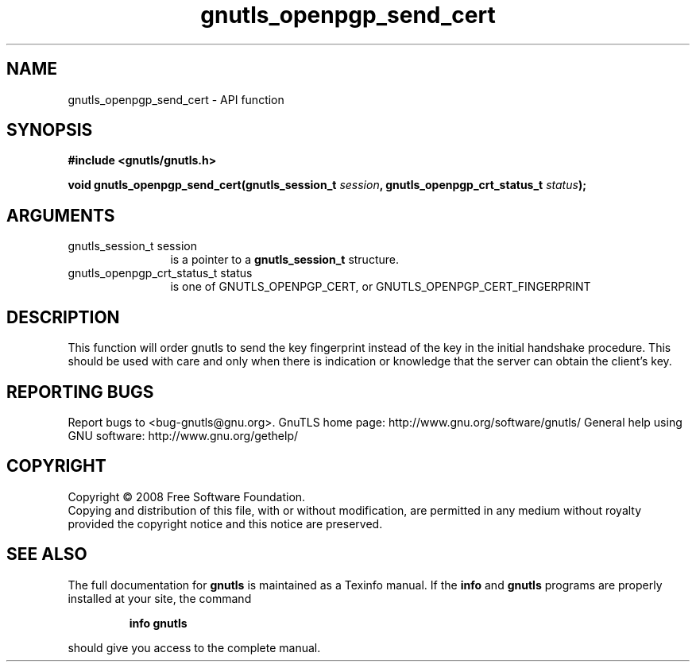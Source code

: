 .\" DO NOT MODIFY THIS FILE!  It was generated by gdoc.
.TH "gnutls_openpgp_send_cert" 3 "2.10.1" "gnutls" "gnutls"
.SH NAME
gnutls_openpgp_send_cert \- API function
.SH SYNOPSIS
.B #include <gnutls/gnutls.h>
.sp
.BI "void gnutls_openpgp_send_cert(gnutls_session_t " session ", gnutls_openpgp_crt_status_t " status ");"
.SH ARGUMENTS
.IP "gnutls_session_t session" 12
is a pointer to a \fBgnutls_session_t\fP structure.
.IP "gnutls_openpgp_crt_status_t status" 12
is one of GNUTLS_OPENPGP_CERT, or GNUTLS_OPENPGP_CERT_FINGERPRINT
.SH "DESCRIPTION"
This function will order gnutls to send the key fingerprint
instead of the key in the initial handshake procedure. This should
be used with care and only when there is indication or knowledge
that the server can obtain the client's key.
.SH "REPORTING BUGS"
Report bugs to <bug-gnutls@gnu.org>.
GnuTLS home page: http://www.gnu.org/software/gnutls/
General help using GNU software: http://www.gnu.org/gethelp/
.SH COPYRIGHT
Copyright \(co 2008 Free Software Foundation.
.br
Copying and distribution of this file, with or without modification,
are permitted in any medium without royalty provided the copyright
notice and this notice are preserved.
.SH "SEE ALSO"
The full documentation for
.B gnutls
is maintained as a Texinfo manual.  If the
.B info
and
.B gnutls
programs are properly installed at your site, the command
.IP
.B info gnutls
.PP
should give you access to the complete manual.
